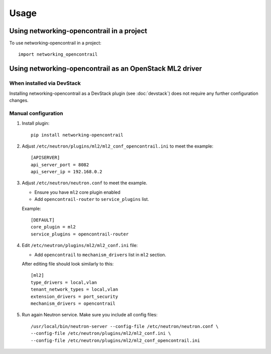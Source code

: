 ========
Usage
========

Using networking-opencontrail in a project
==========================================

To use networking-opencontrail in a project::

    import networking_opencontrail

Using networking-opencontrail as an OpenStack ML2 driver
========================================================

When installed via DevStack
---------------------------

Installing networking-opencontrail as a DevStack plugin (see
:doc:`devstack`) does not require any further configuration changes.

Manual configuration
--------------------

#. Install plugin::

    pip install networking-opencontrail

#. Adjust ``/etc/neutron/plugins/ml2/ml2_conf_opencontrail.ini``
   to meet the example::

    [APISERVER]
    api_server_port = 8082
    api_server_ip = 192.168.0.2

#. Adjust ``/etc/neutron/neutron.conf`` to meet the example.

   * Ensure you have ``ml2`` core plugin enabled
   * Add ``opencontrail-router`` to ``service_plugins`` list.

   Example::

    [DEFAULT]
    core_plugin = ml2
    service_plugins = opencontrail-router

#. Edit ``/etc/neutron/plugins/ml2/ml2_conf.ini`` file:

   * Add ``opencontrail`` to ``mechanism_drivers`` list in ``ml2`` section.

   After editing file should look similarly to this::

    [ml2]
    type_drivers = local,vlan
    tenant_network_types = local,vlan
    extension_drivers = port_security
    mechanism_drivers = opencontrail

#. Run again Neutron service. Make sure you include all config files: ::

    /usr/local/bin/neutron-server --config-file /etc/neutron/neutron.conf \
    --config-file /etc/neutron/plugins/ml2/ml2_conf.ini \
    --config-file /etc/neutron/plugins/ml2/ml2_conf_opencontrail.ini
